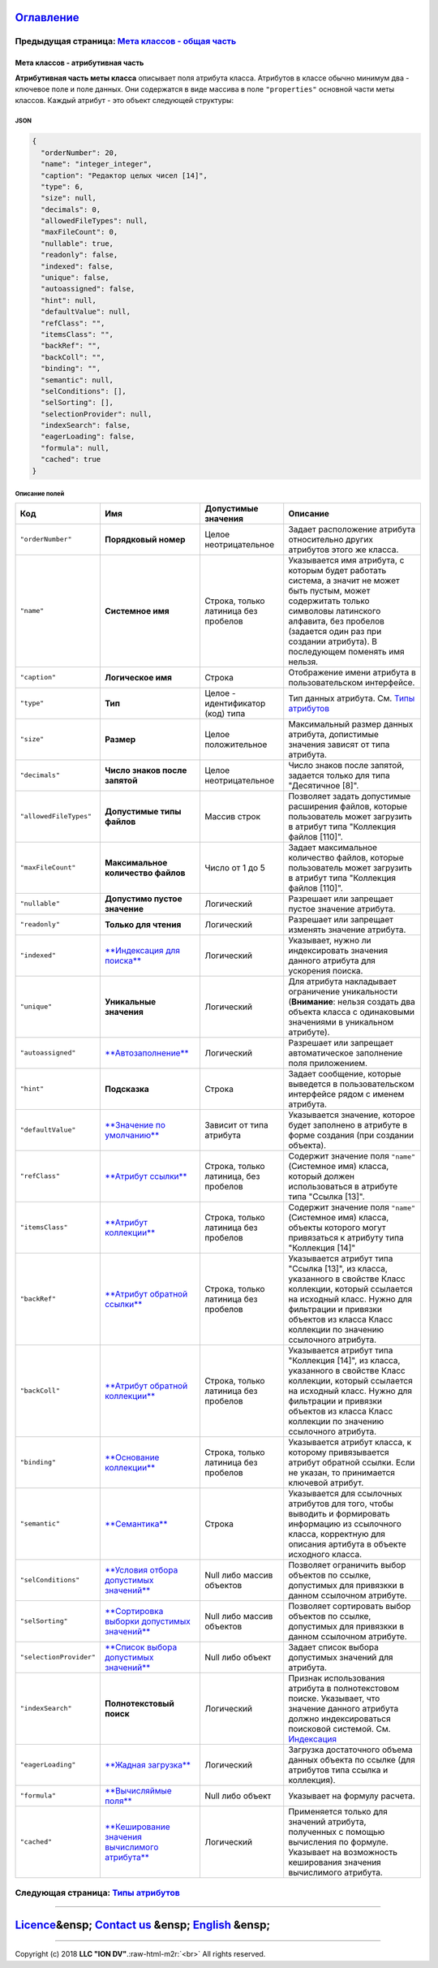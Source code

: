 .. role:: raw-html-m2r(raw)
   :format: html


`Оглавление </docs/ru/index.md>`_
~~~~~~~~~~~~~~~~~~~~~~~~~~~~~~~~~~~~~

Предыдущая страница: `Мета классов - общая часть <meta_class_main.md>`_
^^^^^^^^^^^^^^^^^^^^^^^^^^^^^^^^^^^^^^^^^^^^^^^^^^^^^^^^^^^^^^^^^^^^^^^^^^^

Мета классов - атрибутивная часть
=================================

**Атрибутивная часть меты класса** описывает поля атрибута класса. Атрибутов в классе обычно минимум два - ключевое поле и поле данных. Они содержатся в виде массива в поле ``"properties"`` основной части меты классов. Каждый атрибут - это объект следующей структуры:

JSON
----

.. code-block::

       {
         "orderNumber": 20,
         "name": "integer_integer",
         "caption": "Редактор целых чисел [14]",
         "type": 6,
         "size": null,
         "decimals": 0,
         "allowedFileTypes": null,
         "maxFileCount": 0,
         "nullable": true,
         "readonly": false,
         "indexed": false,
         "unique": false,
         "autoassigned": false,
         "hint": null,
         "defaultValue": null,
         "refClass": "",
         "itemsClass": "",
         "backRef": "",
         "backColl": "",
         "binding": "",
         "semantic": null,
         "selConditions": [],
         "selSorting": [],
         "selectionProvider": null,
         "indexSearch": false,
         "eagerLoading": false,
         "formula": null,
         "cached": true
       }

Описание полей
--------------

.. list-table::
   :header-rows: 1

   * - Код
     - Имя
     - Допустимые значения
     - Описание
   * - ``"orderNumber"``
     - **Порядковый номер**
     - Целое неотрицательное
     - Задает расположение атрибута относительно других атрибутов этого же класса.
   * - ``"name"``
     - **Системное имя**
     - Строка, только латиница без пробелов
     - Указывается имя атрибута, с которым будет работать система, а значит не может быть пустым, может содержитать только символовы латинского алфавита, без пробелов (задается один раз при создании атрибута). В последующем поменять имя нельзя.
   * - ``"caption"``
     - **Логическое имя**
     - Строка
     - Отображение имени атрибута в пользовательском интерфейсе.
   * - ``"type"``
     - **Тип**
     - Целое - идентификатор (код) типа
     - Тип данных атрибута. См. `Типы атрибутов <meta_class_attribute.md#следующая-страница-типы-атрибутов>`_
   * - ``"size"``
     - **Размер**
     - Целое положительное
     - Максимальный размер данных атрибута, допистимые значения зависят от типа атрибута.
   * - ``"decimals"``
     - **Число знаков после запятой**
     - Целое неотрицательное
     - Число знаков после запятой, задается только для типа "Десятичное [8]".
   * - ``"allowedFileTypes"``
     - **Допустимые типы файлов**
     - Массив строк
     - Позволяет задать допустимые расширения файлов, которые пользователь может загрузить в атрибут типа "Коллекция файлов [110]".
   * - ``"maxFileCount"``
     - **Максимальное количество файлов**
     - Число от 1 до 5
     - Задает максимальное количество файлов, которые пользователь может загрузить в атрибут типа "Коллекция файлов [110]".
   * - ``"nullable"``
     - **Допустимо пустое значение**
     - Логический
     - Разрешает или запрещает пустое значение атрибута.
   * - ``"readonly"``
     - **Только для чтения**
     - Логический
     - Разрешает или запрещает изменять значение атрибута.
   * - ``"indexed"``
     - `\ **Индексация для поиска** <atr_indexed.md>`_
     - Логический
     - Указывает, нужно ли индексировать значения данного атрибута для ускорения поиска.
   * - ``"unique"``
     - **Уникальные значения**
     - Логический
     - Для атрибута накладывает ограничение уникальности (\ **Внимание**\ : нельзя создать два объекта класса с одинаковыми значениями в уникальном атрибуте).
   * - ``"autoassigned"``
     - `\ **Автозаполнение** <atr_autoassigned.md>`_
     - Логический
     - Разрешает или запрещает автоматическое заполнение поля приложением.
   * - ``"hint"``
     - **Подсказка**
     - Строка
     - Задает сообщение, которые выведется в пользовательском интерфейсе рядом с именем атрибута.
   * - ``"defaultValue"``
     - `\ **Значение по умолчанию** <atr_default_value.md>`_
     - Зависит от типа атрибута
     - Указывается значение, которое будет заполнено в атрибуте в форме создания (при создании объекта).
   * - ``"refClass"``
     - `\ **Атрибут ссылки** <atr_ref_backref.md>`_
     - Строка, только латиница, без пробелов
     - Содержит значение поля ``"name"`` (Системное имя) класса, который должен использоваться в атрибуте типа "Ссылка [13]".
   * - ``"itemsClass"``
     - `\ **Атрибут коллекции** <atr_itemclass_backcoll.md>`_
     - Строка, только латиница без пробелов
     - Содержит значение поля ``"name"`` (Системное имя) класса, объекты которого могут привязаться к атрибуту типа "Коллекция [14]"
   * - ``"backRef"``
     - `\ **Атрибут обратной ссылки** <atr_ref_backref.md>`_
     - Строка, только латиница без пробелов
     - Указывается атрибут типа "Ссылка [13]", из класса, указанного в свойстве Класс коллекции, который ссылается на исходный класс. Нужно для фильтрации и привязки объектов из класса Класс коллекции по значению ссылочного атрибута.
   * - ``"backColl"``
     - `\ **Атрибут обратной коллекции** <atr_itemclass_backcoll.md>`_
     - Строка, только латиница без пробелов
     - Указывается атрибут типа "Коллекция [14]", из класса, указанного в свойстве Класс коллекции, который ссылается на исходный класс. Нужно для фильтрации и привязки объектов из класса Класс коллекции по значению ссылочного атрибута.
   * - ``"binding"``
     - `\ **Основание коллекции** <binding.md>`_
     - Строка, только латиница без пробелов
     - Указывается атрибут класса, к которому привязывается атрибут обратной ссылки. Если не указан, то принимается ключевой атрибут.
   * - ``"semantic"``
     - `\ **Семантика** <semantic.md>`_
     - Строка
     - Указывается для ссылочных атрибутов для того, чтобы выводить и формировать информацию из ссылочного класса, корректную для описания артибута в объекте исходного класса.
   * - ``"selConditions"``
     - `\ **Условия отбора допустимых значений** <atr_selconditions.md>`_
     - Null либо массив объектов
     - Позволяет ограничить выбор объектов по ссылке, допустимых для привязкки в данном ссылочном атрибуте.
   * - ``"selSorting"``
     - `\ **Сортировка выборки допустимых значений** <atr_selsorting.md>`_
     - Null либо массив объектов
     - Позволяет сортировать выбор объектов по ссылке, допустимых для привязкки в данном ссылочном атрибуте.
   * - ``"selectionProvider"``
     - `\ **Список выбора допустимых значений** <atr_selectionprovider.md>`_
     - Null либо объект
     - Задает список выбора допустимых значений для атрибута.
   * - ``"indexSearch"``
     - **Полнотекстовый поиск**
     - Логический
     - Признак использования атрибута в полнотекстовом поиске. Указывает, что значение данного атрибута должно индексироваться поисковой системой. См. `Индексация <atr_indexed.md>`_
   * - ``"eagerLoading"``
     - `\ **Жадная загрузка** <eager_loading.md>`_
     - Логический
     - Загрузка достаточного объема данных объекта по ссылке (для атрибутов типа ссылка и коллекция).
   * - ``"formula"``
     - `\ **Вычисляймые поля** <atr_formula.md>`_
     - Null либо объект
     - Указывает на формулу расчета.
   * - ``"cached"``
     - `\ **Кеширование значения вычислимого атрибута** <atr_cached_true.md>`_
     - Логический
     - Применяется только для значений атрибута, полученных с помощью вычисления по формуле. Указывает на возможность кеширования значения вычислимого атрибута.


Следующая страница: `Типы атрибутов <property_types.md>`_
^^^^^^^^^^^^^^^^^^^^^^^^^^^^^^^^^^^^^^^^^^^^^^^^^^^^^^^^^^^^^

----

`Licence </LICENSE>`_\ &ensp;  `Contact us <https://iondv.com/portal/contacts>`_ &ensp;  `English </docs/en/2_system_description/metadata_structure/meta_class/meta_class_attribute.md>`_ &ensp;
~~~~~~~~~~~~~~~~~~~~~~~~~~~~~~~~~~~~~~~~~~~~~~~~~~~~~~~~~~~~~~~~~~~~~~~~~~~~~~~~~~~~~~~~~~~~~~~~~~~~~~~~~~~~~~~~~~~~~~~~~~~~~~~~~~~~~~~~~~~~~~~~~~~~~~~~~~~~~~~~~~~~~~~~~~~~~~~~~~~~~~~~~~~~~~~~~~~~~~~~~~


.. raw:: html

   <div><img src="https://mc.iondv.com/watch/local/docs/framework" style="position:absolute; left:-9999px;" height=1 width=1 alt="iondv metrics"></div>


----

Copyright (c) 2018 **LLC "ION DV"**.\ :raw-html-m2r:`<br>`
All rights reserved.  
